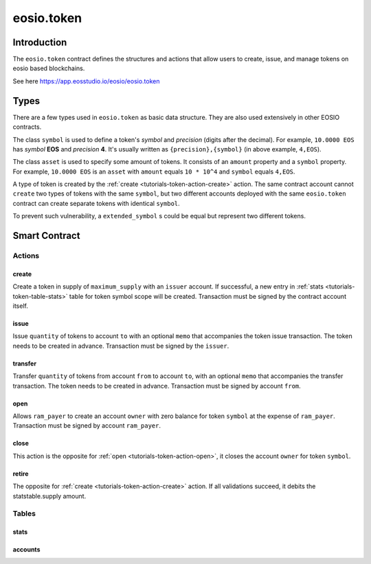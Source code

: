 ===========================================
eosio.token
===========================================

Introduction
===========================================

The ``eosio.token`` contract defines the structures and actions that allow users 
to create, issue, and manage tokens on eosio based blockchains.

See here https://app.eosstudio.io/eosio/eosio.token

Types
===========================================

There are a few types used in ``eosio.token`` as basic data structure.
They are also used extensively in other EOSIO contracts.

.. cpp:struct:: eosio::name
  
  Mainly used to represent an eosio account name.
  Name string can only have small letters a-z, digits 1-5 or dot, and max 12 characters.
  The name is saved as a ``uint64_t``.
  More in `eosio::name source codes <https://github.com/EOSIO/eosio.cdt/blob/v1.6.2/libraries/eosiolib/core/eosio/name.hpp#L35>`_.

  .. cpp:function:: name(std::string_view str)

    Construct a new ``name`` initialising value with ``str``

  .. cpp:function:: symbol_code(uint64_t raw)

    Construct a new ``name`` initialising value with ``raw``

  .. cpp:function:: std::string to_string()

    Returns the name as a string
  
  .. cpp:function:: uint64_t raw()

    Returns the raw ``uint64_t`` value for the name

  .. cpp:function:: friend bool operator == (const name& a, const name& b)
  .. cpp:function:: friend bool operator != (const name& a, const name& b)
  .. cpp:function:: friend bool operator < (const name& a, const name& b)

  .. cpp:var:: private uint64_t value

    Stores the name as a ``uint64_t`` value

.. cpp:class:: eosio::symbol_code

  Information about a token symbol, the symbol can be 7 characters long.
  More in `eosio::symbol_code source codes <https://github.com/EOSIO/eosio.cdt/blob/v1.6.2/libraries/eosiolib/core/eosio/symbol.hpp#L29>`_.

  .. cpp:function:: symbol_code(std::string_view str)

    Construct a new ``symbol_code`` initialising value with ``str``

  .. cpp:function:: symbol_code(uint64_t raw)

    Construct a new ``symbol_code`` initialising value with ``raw``

  .. cpp:function:: std::string to_string()

    Returns the symbol name as a string
  
  .. cpp:function:: uint64_t raw()

    Returns the raw ``uint64_t`` value for the symbol

  .. cpp:var:: private uint64_t value

    Stores the symbol code as a ``uint64_t`` value

.. cpp:class:: eosio::symbol

The class ``symbol`` is used to define a token's *symbol* 
and *precision* (digits after the decimal).
For example, ``10.0000 EOS`` has *symbol* **EOS** and *precision* **4**.
It's usually written as ``{precision},{symbol}`` (in above example, ``4,EOS``).

.. cpp:class:: eosio::asset

The class ``asset`` is used to specify some amount of tokens. 
It consists of an ``amount`` property and a ``symbol`` property.
For example, ``10.0000 EOS`` is an ``asset`` with 
``amount`` equals ``10 * 10^4`` and ``symbol`` equals ``4,EOS``. 

.. cpp:class:: eosio::extended_symbol

  .. cpp:member:: int64_t amount = 0

  .. cpp:member:: eosio::symbol symbol

A type of token is created by the
:ref:`create <tutorials-token-action-create>` action. The same contract account
cannot ``create`` two types of tokens with the same ``symbol``,
but two different accounts deployed with the same ``eosio.token`` contract can
create separate tokens with identical ``symbol``.

To prevent such vulnerability,
a ``extended_symbol`` s could be equal but represent two different tokens.



Smart Contract
===========================================

--------------------
Actions
--------------------

.. _tutorials-token-action-create:

create
--------------------

.. cpp:function:: ACTION token::create(const eosio::name &issuer, const eosio::asset &maximum_supply)

Create a token in supply of ``maximum_supply`` with an ``issuer`` account.
If successful, a new entry in :ref:`stats <tutorials-token-table-stats>`
table for token symbol scope will be created. 
Transaction must be signed by the contract account itself.


issue
-------------------------------------------

.. cpp:function:: ACTION token::issue(const eosio::name &to, const eosio::asset &quantity, const string &memo)

Issue ``quantity`` of tokens to account ``to``
with an optional ``memo`` that accompanies the token issue transaction. 
The token needs to be created in advance.
Transaction must be signed by the ``issuer``.


transfer
-------------------------------------------

.. cpp:function:: ACTION token::transfer(const eosio::name &from, const eosio::name &to, const eosio::asset &quantity, const string &memo)

Transfer ``quantity`` of tokens from account ``from`` to account ``to``,
with an optional ``memo`` that accompanies the transfer transaction. 
The token needs to be created in advance.
Transaction must be signed by account ``from``.

.. _tutorials-token-action-open:

open
-------------------------------------------

.. cpp:function:: ACTION token::open(const eosio::name &owner, const eosio::symbol &symbol, const eosio::name &ram_payer)

Allows ``ram_payer`` to create an account ``owner`` with zero balance for
token ``symbol`` at the expense of ``ram_payer``.
Transaction must be signed by account ``ram_payer``.


close
-------------------------------------------

.. cpp:function:: ACTION token::close(const eosio::name &owner, const eosio::symbol &symbol)

This action is the opposite for :ref:`open <tutorials-token-action-open>`, 
it closes the account ``owner`` for token ``symbol``.


retire
-------------------------------------------

.. cpp:function:: ACTION token::retire(const eosio::asset &quantity, const string &memo)

The opposite for :ref:`create <tutorials-token-action-create>` action.
If all validations succeed, it debits the statstable.supply amount.


-------------------------------------------
Tables
-------------------------------------------

.. _tutorials-token-table-stats:

stats
-------------------------------------------

accounts
-------------------------------------------